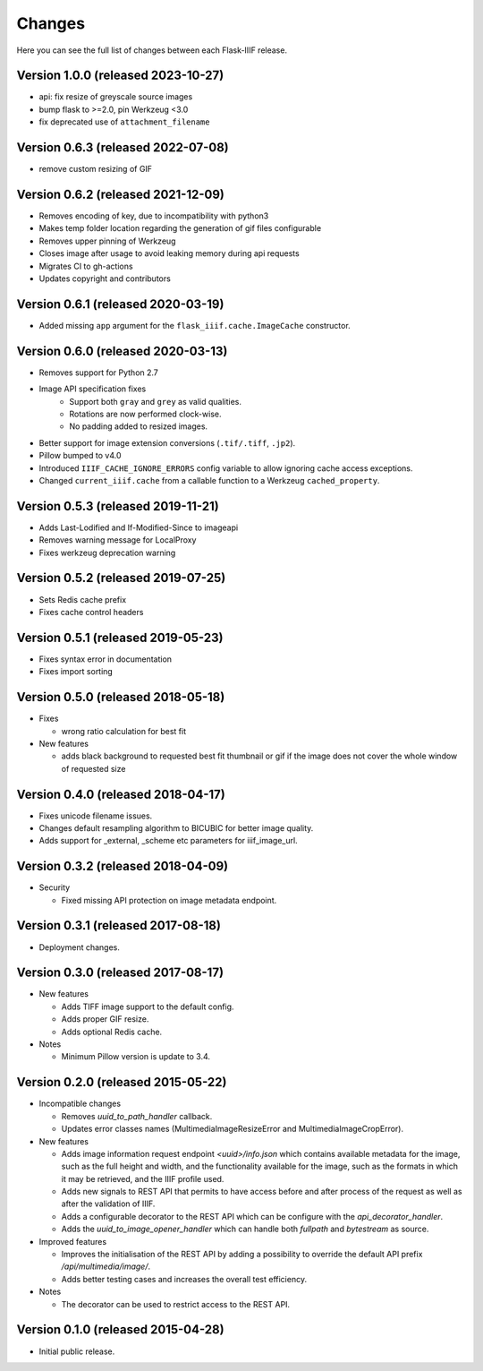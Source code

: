 Changes
=======

Here you can see the full list of changes between each Flask-IIIF
release.

Version 1.0.0 (released 2023-10-27)
^^^^^^^^^^^^^^^^^^^^^^^^^^^^^^^^^^^

- api: fix resize of greyscale source images
- bump flask to >=2.0, pin Werkzeug <3.0
- fix deprecated use of ``attachment_filename``

Version 0.6.3 (released 2022-07-08)
^^^^^^^^^^^^^^^^^^^^^^^^^^^^^^^^^^^

- remove custom resizing of GIF

Version 0.6.2 (released 2021-12-09)
^^^^^^^^^^^^^^^^^^^^^^^^^^^^^^^^^^^

- Removes encoding of key, due to incompatibility with python3
- Makes temp folder location regarding the generation of gif files configurable
- Removes upper pinning of Werkzeug
- Closes image after usage to avoid leaking memory during api requests
- Migrates CI to gh-actions
- Updates copyright and contributors

Version 0.6.1 (released 2020-03-19)
^^^^^^^^^^^^^^^^^^^^^^^^^^^^^^^^^^^

- Added missing ``app`` argument for the ``flask_iiif.cache.ImageCache``
  constructor.

Version 0.6.0 (released 2020-03-13)
^^^^^^^^^^^^^^^^^^^^^^^^^^^^^^^^^^^

- Removes support for Python 2.7
- Image API specification fixes
    - Support both ``gray`` and ``grey`` as valid qualities.
    - Rotations are now performed clock-wise.
    - No padding added to resized images.
- Better support for image extension conversions (``.tif/.tiff``, ``.jp2``).
- Pillow bumped to v4.0
- Introduced ``IIIF_CACHE_IGNORE_ERRORS`` config variable to allow ignoring
  cache access exceptions.
- Changed ``current_iiif.cache`` from a callable function to a Werkzeug
  ``cached_property``.

Version 0.5.3 (released 2019-11-21)
^^^^^^^^^^^^^^^^^^^^^^^^^^^^^^^^^^^

- Adds Last-Lodified and If-Modified-Since to imageapi
- Removes warning message for LocalProxy
- Fixes werkzeug deprecation warning

Version 0.5.2 (released 2019-07-25)
^^^^^^^^^^^^^^^^^^^^^^^^^^^^^^^^^^^

- Sets Redis cache prefix
- Fixes cache control headers

Version 0.5.1 (released 2019-05-23)
^^^^^^^^^^^^^^^^^^^^^^^^^^^^^^^^^^^

- Fixes syntax error in documentation
- Fixes import sorting

Version 0.5.0 (released 2018-05-18)
^^^^^^^^^^^^^^^^^^^^^^^^^^^^^^^^^^^
+ Fixes

  - wrong ratio calculation for best fit

+ New features

  - adds black background to requested best fit thumbnail or gif
    if the image does not cover the whole window of requested size


Version 0.4.0 (released 2018-04-17)
^^^^^^^^^^^^^^^^^^^^^^^^^^^^^^^^^^^

- Fixes unicode filename issues.

- Changes default resampling algorithm to BICUBIC for better image quality.

- Adds support for _external, _scheme etc parameters for iiif_image_url.


Version 0.3.2 (released 2018-04-09)
^^^^^^^^^^^^^^^^^^^^^^^^^^^^^^^^^^^

+ Security

  - Fixed missing API protection on image metadata endpoint.

Version 0.3.1 (released 2017-08-18)
^^^^^^^^^^^^^^^^^^^^^^^^^^^^^^^^^^^

- Deployment changes.

Version 0.3.0 (released 2017-08-17)
^^^^^^^^^^^^^^^^^^^^^^^^^^^^^^^^^^^

+ New features

  - Adds TIFF image support to the default config.

  - Adds proper GIF resize.

  - Adds optional Redis cache.

+ Notes

  - Minimum Pillow version is update to 3.4.

Version 0.2.0 (released 2015-05-22)
^^^^^^^^^^^^^^^^^^^^^^^^^^^^^^^^^^^

+ Incompatible changes

  - Removes `uuid_to_path_handler` callback.

  - Updates error classes names (MultimediaImageResizeError and
    MultimediaImageCropError).

+ New features

  - Adds image information request endpoint `<uuid>/info.json` which
    contains available metadata for the image, such as the full height
    and width, and the functionality available for the image, such as
    the formats in which it may be retrieved, and the IIIF profile
    used.

  - Adds new signals to REST API that permits to have access before
    and after process of the request as well as after the validation
    of IIIF.

  - Adds a configurable decorator to the REST API which can be
    configure with the `api_decorator_handler`.

  - Adds the `uuid_to_image_opener_handler` which can handle both
    `fullpath` and `bytestream` as source.

+ Improved features

  - Improves the initialisation of the REST API by adding a
    possibility to override the default API prefix
    `/api/multimedia/image/`.

  - Adds better testing cases and increases the overall test
    efficiency.

+ Notes

  - The decorator can be used to restrict access to the REST API.

Version 0.1.0 (released 2015-04-28)
^^^^^^^^^^^^^^^^^^^^^^^^^^^^^^^^^^^

- Initial public release.
